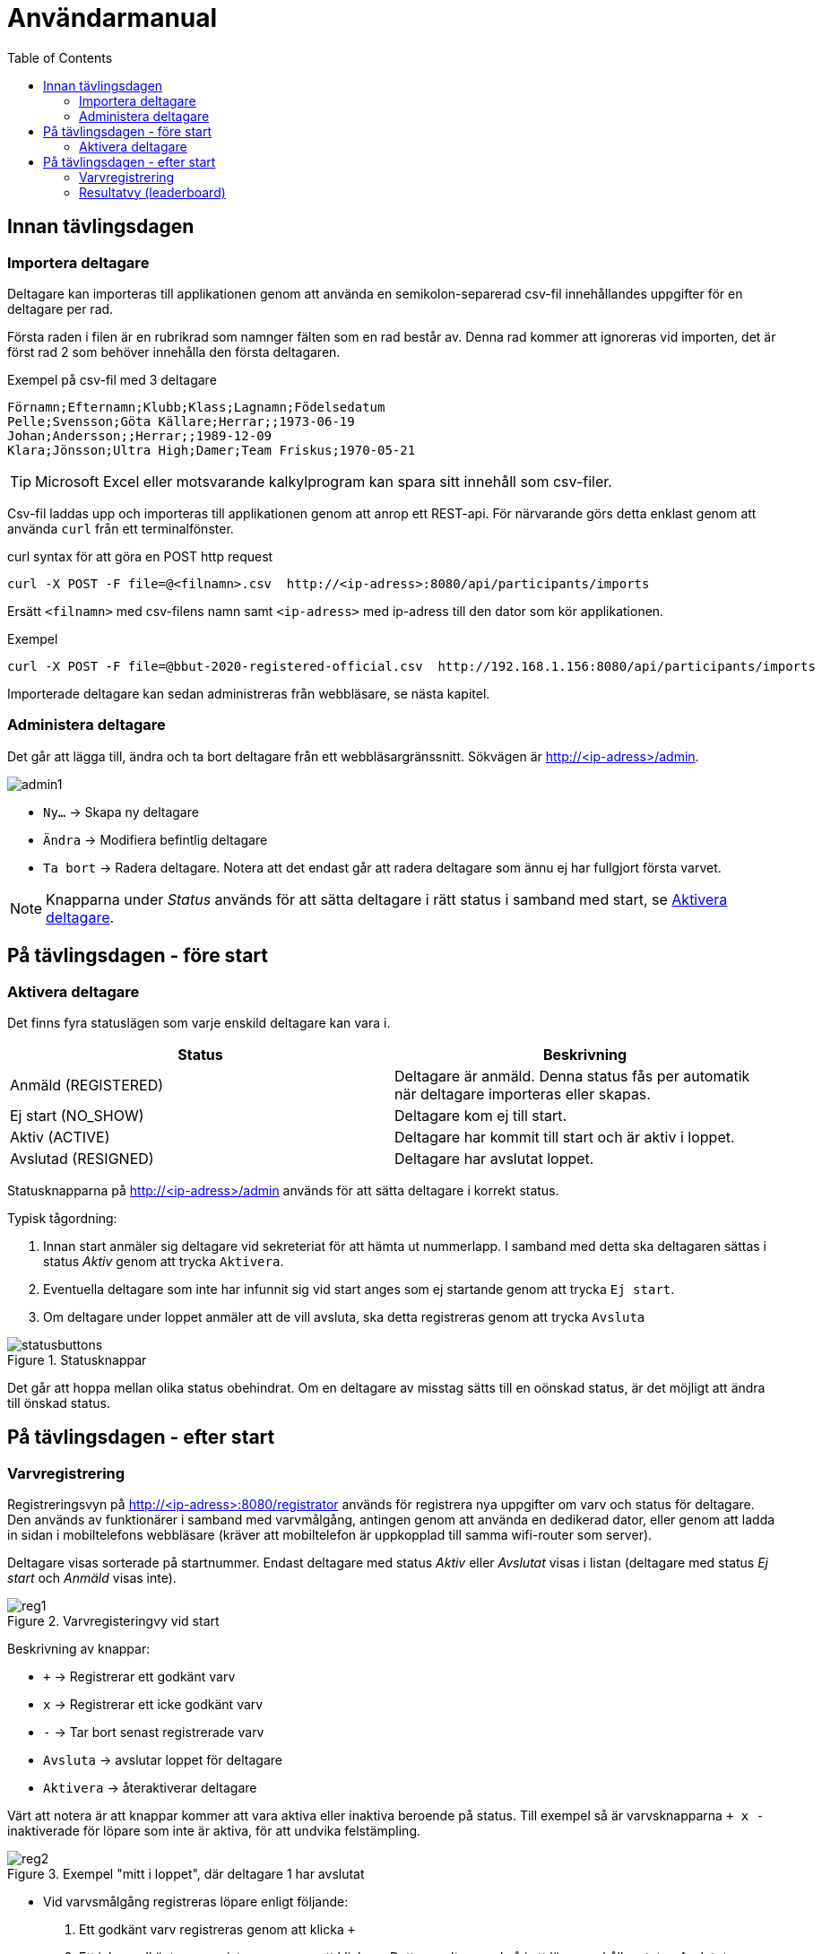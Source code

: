 :toc: left
ifndef::imagesdir[:imagesdir: images]

= Användarmanual

== Innan tävlingsdagen

=== Importera deltagare

Deltagare kan importeras till applikationen genom att använda en semikolon-separerad csv-fil innehållandes uppgifter för en deltagare per rad.

Första raden i filen är en rubrikrad som namnger fälten som en rad består av. Denna rad kommer att ignoreras vid importen, det är först rad 2 som behöver innehålla den första deltagaren.

.Exempel på csv-fil med 3 deltagare
[source,csv]
----
Förnamn;Efternamn;Klubb;Klass;Lagnamn;Födelsedatum
Pelle;Svensson;Göta Källare;Herrar;;1973-06-19
Johan;Andersson;;Herrar;;1989-12-09
Klara;Jönsson;Ultra High;Damer;Team Friskus;1970-05-21
----


[TIP]
Microsoft Excel eller motsvarande kalkylprogram kan spara sitt innehåll som csv-filer.

Csv-fil laddas upp och importeras till applikationen genom att anrop ett REST-api. För närvarande görs detta enklast genom att använda `curl` från ett terminalfönster.

.curl syntax för att göra en POST http request
----
curl -X POST -F file=@<filnamn>.csv  http://<ip-adress>:8080/api/participants/imports
----

Ersätt `<filnamn>` med csv-filens namn samt `<ip-adress>` med ip-adress till den dator som kör applikationen.

.Exempel
----
curl -X POST -F file=@bbut-2020-registered-official.csv  http://192.168.1.156:8080/api/participants/imports
----

Importerade deltagare kan sedan administreras från webbläsare, se nästa kapitel.

=== Administera deltagare

Det går att lägga till, ändra och ta bort deltagare från ett webbläsargränssnitt. Sökvägen är http://<ip-adress>/admin.

image::admin1.png[]

- `Ny...` -> Skapa ny deltagare

- `Ändra` -> Modifiera befintlig deltagare

- `Ta bort` -> Radera deltagare. Notera att det endast går att radera deltagare som ännu ej har fullgjort första varvet.

[NOTE]
Knapparna under _Status_ används för att sätta deltagare i rätt status i samband med start, se <<aktivera>>.

== På tävlingsdagen - före start

[[aktivera]]
=== Aktivera deltagare

Det finns fyra statuslägen som varje enskild deltagare kan vara i.


|===
|Status |Beskrivning

|Anmäld (REGISTERED)
|Deltagare är anmäld. Denna status fås per automatik när deltagare importeras eller skapas.

|Ej start (NO_SHOW)
|Deltagare kom ej till start.

|Aktiv (ACTIVE)
|Deltagare har kommit till start och är aktiv i loppet.

|Avslutad (RESIGNED)
|Deltagare har avslutat loppet.
|===

Statusknapparna på http://<ip-adress>/admin används för att sätta deltagare i korrekt status.

Typisk tågordning:

. Innan start anmäler sig deltagare vid sekreteriat för att hämta ut nummerlapp. I samband med detta ska deltagaren sättas i status _Aktiv_ genom att trycka `Aktivera`.

. Eventuella deltagare som inte har infunnit sig vid start anges som ej startande genom att trycka `Ej start`.

. Om deltagare under loppet anmäler att de vill avsluta, ska detta registreras genom att trycka `Avsluta`

.Statusknappar
image::statusbuttons.png[]

Det går att hoppa mellan olika status obehindrat. Om en deltagare av misstag sätts till en oönskad status, är det möjligt att ändra till önskad status.

== På tävlingsdagen - efter start

=== Varvregistrering

Registreringsvyn på http://<ip-adress>:8080/registrator används för registrera nya uppgifter om varv och status för deltagare. Den används av funktionärer i samband med varvmålgång, antingen genom att använda en dedikerad dator, eller genom att ladda in sidan i mobiltelefons webbläsare (kräver att mobiltelefon är uppkopplad till samma wifi-router som server).

Deltagare visas sorterade på startnummer. Endast deltagare med status _Aktiv_ eller _Avslutat_ visas i listan (deltagare med status _Ej start_ och _Anmäld_ visas inte).

.Varvregisteringvy vid start
image::reg1.png[]

Beskrivning av knappar:

- `+` -> Registrerar ett godkänt varv
- `x` -> Registrerar ett icke godkänt varv
- `-` -> Tar bort senast registrerade varv

- `Avsluta` -> avslutar loppet för deltagare

- `Aktivera` -> återaktiverar deltagare

Värt att notera är att knappar kommer att vara aktiva eller inaktiva beroende på status. Till exempel så är varvsknapparna `+ x -` inaktiverade för löpare som inte är aktiva, för att undvika felstämpling.

.Exempel "mitt i loppet", där deltagare 1 har avslutat
image::reg2.png[]

- Vid varvsmålgång registreras löpare enligt följande:
. Ett godkänt varv registreras genom att klicka `+`
. Ett icke godkänt varv registreras genom att klicka `x`. Detta resulterar också i att löpare erhåller status _Avslutat_

- Löpare som efter godkänt varv anmäler att de inte längre tänker deltaga, registreras genom att klicka på `Avsluta`

- Om felaktig varvsinformation registreras, klickas knappen `-` för att ta bort det senaste registrerade varvet. Därefter kan man återigen registrera genom `+` eller `x`.

- Om en deltagare felaktigt registrerats för icke godkänt varv `x`, måste löparen återigen registeras som aktiv genom att klicka `Aktivera`. Då blir knappen `-` klickbar igen och det går att ta bort varvet och ersätta med ett godkänt (`+`).

- Om deltagare felaktigt har registrerats som avslutad genom knappen `Avsluta`, kan löparen återaktiveras genom att klicka `Aktivera`.

[TIP]
====
Om `Prioritera aktiva deltagare` väljs, sorteras listan först på aktiva deltagare, därefter i startnummerordning. Detta underlättar hantering framförallt i senare skede av loppet, då många löpare har avslutat sitt deltagande:

image::reg3.png[]
====

=== Resultatvy (leaderboard)

Resultatvyn http://<ip-adress>:8080/results listar aktuellt resultat vid en given tidpunkt, den uppdateras per automatik när applikationen får in ny data om löpare.

Vyn lämpar sig väl för storbildsskärm på arena, eller kan användas mer småskaligt i sekreteriat.

image::result1.png[]

Endast deltagare med status _Aktiv_ eller _Avslutat_ visas i listan (deltagare med status _Ej start_ och _Anmäld_ visas inte).

[TIP]
====
Det går att dölja image:menubutton.png[20,20] om så önskas genom att ange http://<ip-adress>:8080/results?hideMenu=true
====
Se även:

- http://<ip-adress>:8080/results/women
- http://<ip-adress>:8080/results/men
- http://<ip-adress>:8080/results/teams
